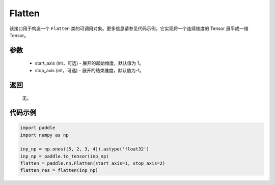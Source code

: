 .. _cn_api_tensor_Flatten:

Flatten
-------------------------------

.. py:function:: paddle.nn.Flatten(start_axis=1, stop_axis=-1)



该接口用于构造一个 ``Flatten`` 类的可调用对象。更多信息请参见代码示例。它实现将一个连续维度的 Tensor 展平成一维 Tensor。


参数
::::::::::::

    - start_axis (int，可选) - 展开的起始维度，默认值为 1。
    - stop_axis  (int，可选) - 展开的结束维度，默认值为-1。

返回
::::::::::::
  无。


代码示例
::::::::::::

..  code-block:: python

    import paddle
    import numpy as np

    inp_np = np.ones([5, 2, 3, 4]).astype('float32')
    inp_np = paddle.to_tensor(inp_np)
    flatten = paddle.nn.Flatten(start_axis=1, stop_axis=2)
    flatten_res = flatten(inp_np)
